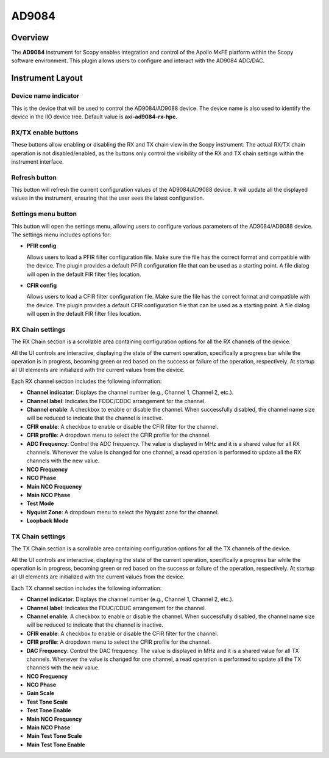 .. _ad9084:

AD9084
========================================

Overview
---------

The **AD9084** instrument for Scopy enables integration and control of the
Apollo MxFE platform within the Scopy software environment. This plugin
allows users to configure and interact with the AD9084 ADC/DAC.

Instrument Layout
-----------------

.. image:: https://raw.githubusercontent.com/analogdevicesinc/scopy/refs/heads/doc_resources/resources/ad9084/ad9084_overview.png
    :align: center

Device name indicator
^^^^^^^^^^^^^^^^^^^^^^^^

This is the device that will be used to control the AD9084/AD9088 device.
The device name is also used to identify the device in the IIO device tree.
Default value is **axi-ad9084-rx-hpc**.

RX/TX enable buttons
^^^^^^^^^^^^^^^^^^^^^^^^

These buttons allow enabling or disabling the RX and TX chain view in the Scopy instrument.
The actual RX/TX chain operation is not disabled/enabled, as the buttons only control the 
visibility of the RX and TX chain settings within the instrument interface.

Refresh button
^^^^^^^^^^^^^^^^^^^^^^^^

This button will refresh the current configuration values of the AD9084/AD9088 device.
It will update all the displayed values in the instrument, ensuring that the user sees 
the latest configuration.

Settings menu button
^^^^^^^^^^^^^^^^^^^^^^^^

This button will open the settings menu, allowing users to configure various parameters
of the AD9084/AD9088 device. The settings menu includes options for:

- **PFIR config**

  Allows users to load a PFIR filter configuration file. Make sure the 
  file has the correct format and compatible with the device. 
  The plugin provides a default PFIR configuration file that can be used as a starting point.
  A file dialog will open in the default FIR filter files location.

- **CFIR config**

  Allows users to load a CFIR filter configuration file. Make sure the 
  file has the correct format and compatible with the device. 
  The plugin provides a default CFIR configuration file that can be used as a starting point.
  A file dialog will open in the default FIR filter files location.

RX Chain settings
^^^^^^^^^^^^^^^^^^^^^^^^

The RX Chain section is a scrollable area containing configuration options for all the 
RX channels of the device. 

All the UI controls are interactive, displaying the state of the 
current operation, specifically a progress bar while the operation is in progress, becoming 
green or red based on the success or failure of the operation, respectively.
At startup all UI elements are initialized with the current values from the device.

Each RX channel section includes the following information:

- **Channel indicator**: Displays the channel number (e.g., Channel 1, Channel 2, etc.).
- **Channel label**: Indicates the FDDC/CDDC arrangement for the channel.
- **Channel enable**: A checkbox to enable or disable the channel. When successfully disabled, 
  the channel name size will be reduced to indicate that the channel is inactive.
- **CFIR enable**: A checkbox to enable or disable the CFIR filter for the channel.
- **CFIR profile**: A dropdown menu to select the CFIR profile for the channel.
- **ADC Frequency**: Control the ADC frequency. 
  The value is displayed in MHz and it is a shared value for all RX channels. Whenever 
  the value is changed for one channel, a read operation is performed to update all the 
  RX channels with the new value.
- **NCO Frequency**
- **NCO Phase**
- **Main NCO Frequency**
- **Main NCO Phase**
- **Test Mode**
- **Nyquist Zone**: A dropdown menu to select the Nyquist zone for the channel.
- **Loopback Mode**


TX Chain settings
^^^^^^^^^^^^^^^^^^^^^^^^

The TX Chain section is a scrollable area containing configuration options for all the 
TX channels of the device.

All the UI controls are interactive, displaying the state of the 
current operation, specifically a progress bar while the operation is in progress, becoming 
green or red based on the success or failure of the operation, respectively.
At startup all UI elements are initialized with the current values from the device.

Each TX channel section includes the following information:

- **Channel indicator**: Displays the channel number (e.g., Channel 1, Channel 2, etc.).
- **Channel label**: Indicates the FDUC/CDUC arrangement for the channel.
- **Channel enable**: A checkbox to enable or disable the channel. When successfully disabled, 
  the channel name size will be reduced to indicate that the channel is inactive.
- **CFIR enable**: A checkbox to enable or disable the CFIR filter for the channel.
- **CFIR profile**: A dropdown menu to select the CFIR profile for the channel.
- **DAC Frequency**: Control the DAC frequency. 
  The value is displayed in MHz and it is a shared value for all TX channels. Whenever 
  the value is changed for one channel, a read operation is performed to update all the 
  TX channels with the new value.
- **NCO Frequency**
- **NCO Phase**
- **Gain Scale**
- **Test Tone Scale**
- **Test Tone Enable**
- **Main NCO Frequency**
- **Main NCO Phase**
- **Main Test Tone Scale**
- **Main Test Tone Enable**